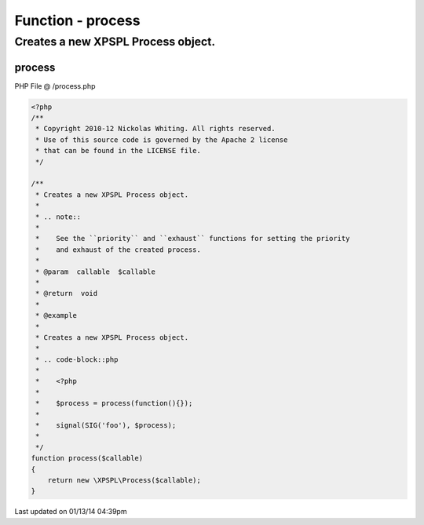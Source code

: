 .. /process.php generated using Docpx v1.0.0 on 01/13/14 04:39pm


Function - process
******************


.. function:: process($callable)


    Creates a new XPSPL Process object.
    
    .. note::
       
       See the ``priority`` and ``exhaust`` functions for setting the priority 
       and exhaust of the created process.

    :param callable: 

    :rtype: void 


Creates a new XPSPL Process object.
###################################

.. code-block::php

   <?php
   
   $process = process(function(){});

   signal(SIG('foo'), $process);



process
=======
PHP File @ /process.php

.. code-block:: php

	<?php
	/**
	 * Copyright 2010-12 Nickolas Whiting. All rights reserved.
	 * Use of this source code is governed by the Apache 2 license
	 * that can be found in the LICENSE file.
	 */
	
	/**
	 * Creates a new XPSPL Process object.
	 *
	 * .. note::
	 *    
	 *    See the ``priority`` and ``exhaust`` functions for setting the priority 
	 *    and exhaust of the created process.
	 *
	 * @param  callable  $callable
	 *
	 * @return  void
	 *
	 * @example
	 *
	 * Creates a new XPSPL Process object.
	 *
	 * .. code-block::php
	 *
	 *    <?php
	 *    
	 *    $process = process(function(){});
	 *
	 *    signal(SIG('foo'), $process);
	 *    
	 */
	function process($callable)
	{
	    return new \XPSPL\Process($callable);
	}

Last updated on 01/13/14 04:39pm